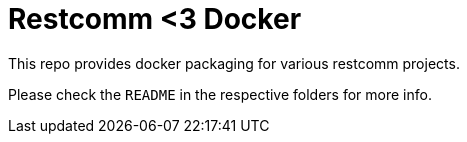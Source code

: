 = Restcomm <3 Docker

This repo provides docker packaging for various restcomm projects. 

Please check the `README` in the respective folders for more info.
